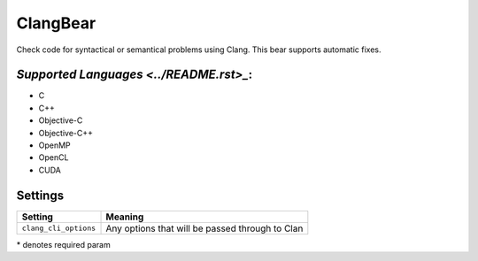 **ClangBear**
=============

Check code for syntactical or semantical problems using Clang.
This bear supports automatic fixes.

`Supported Languages <../README.rst>_`:
-----

* C
* C++
* Objective-C
* Objective-C++
* OpenMP
* OpenCL
* CUDA

Settings
--------

+------------------------+--------------------------------------------+
| Setting                |  Meaning                                   |
+========================+============================================+
|                        |                                            |
| ``clang_cli_options``  | Any options that will be passed through to |
|                        | Clan                                       |
|                        |                                            |
+------------------------+--------------------------------------------+

\* denotes required param